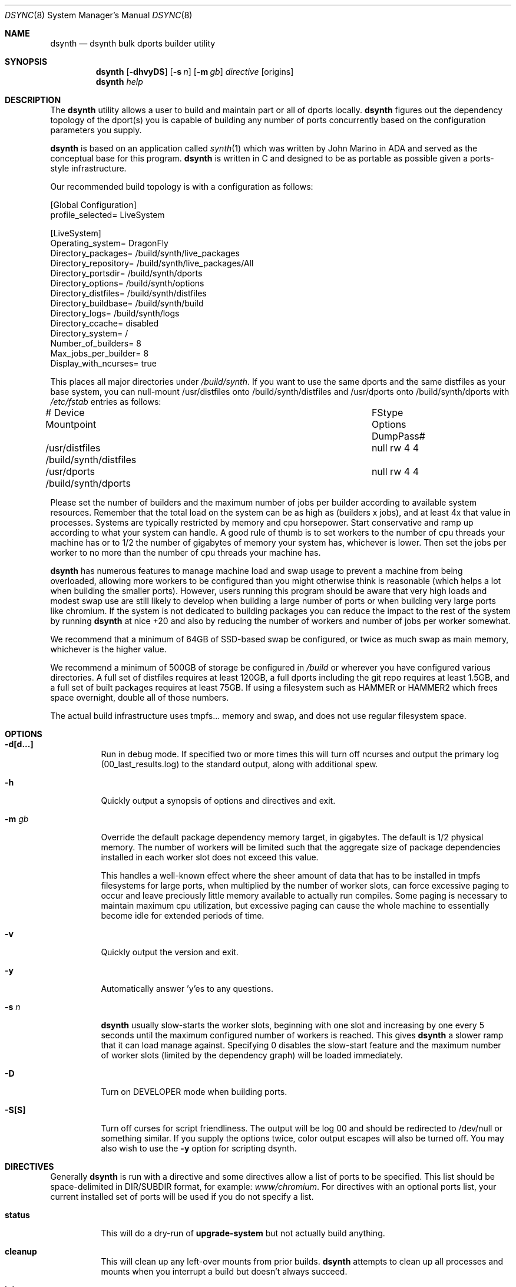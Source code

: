 .\" Copyright (c) 2019 The DragonFly Project.  All rights reserved.
.\"
.\" This code is derived from software contributed to The DragonFly Project
.\" by Matthew Dillon <dillon@backplane.com>
.\" This code is based on a concept originally developed by John R. Marino.
.\"
.\" Redistribution and use in source and binary forms, with or without
.\" modification, are permitted provided that the following conditions
.\" are met:
.\"
.\" 1. Redistributions of source code must retain the above copyright
.\"    notice, this list of conditions and the following disclaimer.
.\" 2. Redistributions in binary form must reproduce the above copyright
.\"    notice, this list of conditions and the following disclaimer in
.\"    the documentation and/or other materials provided with the
.\"    distribution.
.\" 3. Neither the name of The DragonFly Project nor the names of its
.\"    contributors may be used to endorse or promote products derived
.\"    from this software without specific, prior written permission.
.\"
.\" THIS SOFTWARE IS PROVIDED BY THE COPYRIGHT HOLDERS AND CONTRIBUTORS
.\" ``AS IS'' AND ANY EXPRESS OR IMPLIED WARRANTIES, INCLUDING, BUT NOT
.\" LIMITED TO, THE IMPLIED WARRANTIES OF MERCHANTABILITY AND FITNESS
.\" FOR A PARTICULAR PURPOSE ARE DISCLAIMED.  IN NO EVENT SHALL THE
.\" COPYRIGHT HOLDERS OR CONTRIBUTORS BE LIABLE FOR ANY DIRECT, INDIRECT,
.\" INCIDENTAL, SPECIAL, EXEMPLARY OR CONSEQUENTIAL DAMAGES (INCLUDING,
.\" BUT NOT LIMITED TO, PROCUREMENT OF SUBSTITUTE GOODS OR SERVICES;
.\" LOSS OF USE, DATA, OR PROFITS; OR BUSINESS INTERRUPTION) HOWEVER CAUSED
.\" AND ON ANY THEORY OF LIABILITY, WHETHER IN CONTRACT, STRICT LIABILITY,
.\" OR TORT (INCLUDING NEGLIGENCE OR OTHERWISE) ARISING IN ANY WAY OUT
.\" OF THE USE OF THIS SOFTWARE, EVEN IF ADVISED OF THE POSSIBILITY OF
.\" SUCH DAMAGE.
.\"
.Dd August 21, 2019
.Dt DSYNC 8
.Os
.Sh NAME
.Nm dsynth
.Nd dsynth bulk dports builder utility
.Sh SYNOPSIS
.Nm
.Op Fl dhvyDS
.Op Fl s Ar n
.Op Fl m Ar gb
.Ar directive
.Op origins
.Nm
.Ar help
.Sh DESCRIPTION
The
.Nm
utility allows a user to build and maintain part or all of dports
locally.
.Nm
figures out the dependency topology of the dport(s) you
is capable of building any number of ports concurrently based
on the configuration parameters you supply.
.Pp
.Nm
is based on an application called
.Xr synth 1
which was written by John Marino in ADA and served as the conceptual base
for this program.
.Nm
is written in C and designed to be as portable as possible given a
ports-style infrastructure.
.Pp
Our recommended build topology is with a configuration as follows:
.Bd -literal
[Global Configuration]
profile_selected= LiveSystem

[LiveSystem]
Operating_system= DragonFly
Directory_packages= /build/synth/live_packages
Directory_repository= /build/synth/live_packages/All
Directory_portsdir= /build/synth/dports
Directory_options= /build/synth/options
Directory_distfiles= /build/synth/distfiles
Directory_buildbase= /build/synth/build
Directory_logs= /build/synth/logs
Directory_ccache= disabled
Directory_system= /
Number_of_builders= 8
Max_jobs_per_builder= 8
Display_with_ncurses= true
.Ed
.Pp
This places all major directories under
.Pa /build/synth .
If you want to use the same dports and the same distfiles as your base
system, you can null-mount /usr/distfiles onto /build/synth/distfiles
and /usr/dports onto /build/synth/dports with
.Pa /etc/fstab
entries as follows:
.Bd -literal
# Device              Mountpoint		FStype  Options DumpPass#
/usr/distfiles        /build/synth/distfiles	null    rw      4 4
/usr/dports           /build/synth/dports	null    rw      4 4
.Ed
.Pp
Please set the number of builders and the maximum number of jobs per
builder according to available system resources.  Remember that the total
load on the system can be as high as (builders x jobs), and at least 4x
that value in processes.  Systems are typically restricted by memory and
cpu horsepower.  Start conservative and ramp up according to what your
system can handle.
A good rule of thumb is to set workers to the number of cpu threads your
machine has or to 1/2 the number of gigabytes of memory your system has,
whichever is lower.  Then set the jobs per worker to no more than the
number of cpu threads your machine has.
.Pp
.Nm
has numerous features to manage machine load and swap usage to
prevent a machine from being overloaded, allowing more workers
to be configured than you might otherwise think is reasonable
(which helps a lot when building the smaller ports).
However, users running this program should be aware that very high loads
and modest swap use are still likely to develop when building a large
number of ports or when building very large ports like chromium.
If the system is not dedicated to building packages you can reduce the
impact to the rest of the system by running
.Nm
at nice +20 and also by reducing the number of workers and number of
jobs per worker somewhat.
.Pp
We recommend that a minimum of 64GB of SSD-based swap be configured,
or twice as much swap as main memory, whichever is the higher value.
.Pp
We recommend a minimum of 500GB of storage be configured in
.Pa /build
or wherever you have configured various directories.
A full set of distfiles requires at least 120GB, a full dports including
the git repo requires at least 1.5GB, and a full set of built packages
requires at least 75GB.  If using a filesystem such as HAMMER or HAMMER2
which frees space overnight, double all of those numbers.
.Pp
The actual build infrastructure uses tmpfs... memory and swap, and does
not use regular filesystem space.
.Sh OPTIONS
.Bl -tag -width indent
.It Fl d[d...]
Run in debug mode.  If specified two or more times this will turn off
ncurses and output the primary log (00_last_results.log) to the standard
output, along with additional spew.
.It Fl h
Quickly output a synopsis of options and directives and exit.
.It Fl m Ar gb
Override the default package dependency memory target, in gigabytes.
The default is 1/2 physical memory.  The number of workers will be limited
such that the aggregate size of package dependencies installed in each
worker slot does not exceed this value.
.Pp
This handles a well-known effect where the sheer amount of data that has
to be installed in tmpfs filesystems for large ports, when multiplied by
the number of worker slots, can force excessive paging to occur and leave
preciously little memory available to actually run compiles.  Some paging
is necessary to maintain maximum cpu utilization, but excessive paging
can cause the whole machine to essentially become idle for extended
periods of time.
.It Fl v
Quickly output the version and exit.
.It Fl y
Automatically answer 'y'es to any questions.
.It Fl s Ar n
.Nm
usually slow-starts the worker slots, beginning with one slot and increasing
by one every 5 seconds until the maximum configured number of workers is
reached.
This gives
.Nm
a slower ramp that it can load manage against.
Specifying 0 disables the slow-start feature and the maximum number of
worker slots (limited by the dependency graph) will be loaded immediately.
.It Fl D
Turn on DEVELOPER mode when building ports.
.It Fl S[S]
Turn off curses for script friendliness.  The output will be log 00 and
should be redirected to /dev/null or something similar.
If you supply the options twice, color output escapes will also be
turned off.
You may also wish to use the
.Fl y
option for scripting dsynth.
.El
.Sh DIRECTIVES
Generally
.Nm
is run with a directive and some directives allow a list of ports to be
specified.  This list should be space-delimited in DIR/SUBDIR format,
for example:
.Ar www/chromium .
For directives with an optional ports list, your current installed set
of ports will be used if you do not specify a list.
.Bl -tag -width indent
.It Cm status
This will do a dry-run of
.Cm upgrade-system
but not actually build anything.
.It Cm cleanup
This will clean up any left-over mounts from prior builds.
.Nm
attempts to clean up all processes and mounts when you interrupt
a build but doesn't always succeed.
.It Cm init
Creates and initializes the
.Pa /etc/dsynth
directory if it does not exst.
This directive will complain and exit if either
.Pa /etc/dsynth
or
.Pa /usr/local/etc/dsynth
exists.  It will not create
.Pa /etc/dsynth
in this situation.
.It Cm configure
NOT CURRENTLY IMPLEMENTED
.It Cm upgrade-system
NOT CURRENTLY IMPLEMENTED.  Incrementally build and upgrade your locally
installed packages, then upgrade your local system with them.
.It Cm prepare-system
Incrementally build and upgrade your locally installed packages, but
do not upgrade your system with them.
.It Cm rebuild-repository
Build or rebuild the database files for the configured repository.
.It Cm purge-distfiles
Delete any obsolete source distribution files.
.It Cm status-everything
This will do a dry-run of a full bulk build of everything,
but not actually build anything.
.It Cm everything
This will build the entire dports tree and then rebuild the repository
when it finishes.
.It Cm version
This is for synth compatibility.  The version of
.Nm
will be printed and the program will exit.
.It Cm help
Output a synopsis of options and directives and exit.
.It Cm status Op Ar ports
Do a dry-run with 'build' of the given list.
.It Cm build Op Ar ports
Incrementally build dports based on the given list.  When
done, ask whether the repository should be rebuilt or not.
.It Cm just-build Op Ar ports
Incrementally build dports based on the given list, then
exits.  No post-build steps will be taken.
.It Cm install Op Ar ports
NOT CURRENTLY IMPLEMENTED.  'build' based on the supplied
list (or using currently installed packages), then rebuild
the repository and upgrade the system without asking any further
questions.
.It Cm force Op Ar ports
This is the same as 'build' but will delete existing packages
first.  Dependencies are not deleted unless they are out of date.
.It Cm test Op Ar ports
This is the same as 'build' but sets the environment variable
.La DEVELOPER=yes
and pre-deletes specified packages.  Dependencies are not deleted
unless they are out of date.
.El
.Sh FILES
.Bl -tag -width ".It Pa <fs>/abc/defghi/<name>" -compact
.It Pa /etc/dsynth/synth.ini
The primary configuration file.  If not found,
.Nm
will also look in
.Pa /usr/local/etc/dsynth/synth.ini .
.Pp
.It Pa /etc/dsynth/LiveSystem-make.conf
Typically contains the environment variables that will be set in
the workers.
.Nm
firewalls the environment it is run under from the environment it
provides to the workers.
.Pp
.It Pa /build/synth/build
Recommended setting for
.La Directory_buildbase ,
contains the build infrastructure... typically a template, mirrored
system directories, and mount points for all the worker slots.
The template will be [re]generated if 'pkg' needs to be built or
if the
.Pa .template.good
file in this directory is deleted.
.Pp
.It Pa /build/synth/distfiles
Recommended setting for
.La Directory_distfiles ,
ports to a directory into which
.Nm
will download any source distribution files required for building.
.Pp
.It Pa /build/synth/dports
Recommended setting for
.La Directory_portsdir ,
points to a checked out dports repo.
Note that
.Nm
does not automatically 'git pull' or otherwise synchronize the dports repo,
you must do that yourself prior to starting a build.
.Pp
.It Pa /build/synth/live_packages
Recommended setting for
.La Directory_packages ,
points to a directory which will contain the completed application
packages.
.Pp
.It Pa /build/synth/logs
Recommended setting for
.La Directory_logs ,
all log files will be placed in this directory.
Special management logfiles begin with the numeral '0' for easily
location.
The logfiles for ports while and after building are stored in the
form subdir____portname.log, with three underscores.
.Pp
.It Pa /build/synth/options
Recommended setting for
.La Directory_options ,
where options overrides for specific ports may be located.
.Pp
.It Pa /
Recommended setting for
.La Directory_system ,
which
.Nm
uses as a basis for creating the jails or chroots in each worker slot
during building.
No part of the system root is ever NULL-mounted read-write... it is always
NULL-mounted read-only.
Some elements from the system base will be mirrored in the build-base
as an optimization.
.Pp
Note that the packages directory and the distfiles directory is mounted
read-write in jails or chroots.  All other r/w filesystems in the workers
are
.Xr tmpfs 5
based filesystems and will be created and torn-down for each port.
.El
.Sh EXIT STATUS
.Ex -std
.Sh SEE ALSO
.Xr synth 1 ,
.Xr dports 7
.Sh HISTORY
The
.Nm
utility first appeared in
.Dx 5.7 .
.Sh AUTHORS
.An Matthew Dillon Aq Mt dillon@backplane.com
